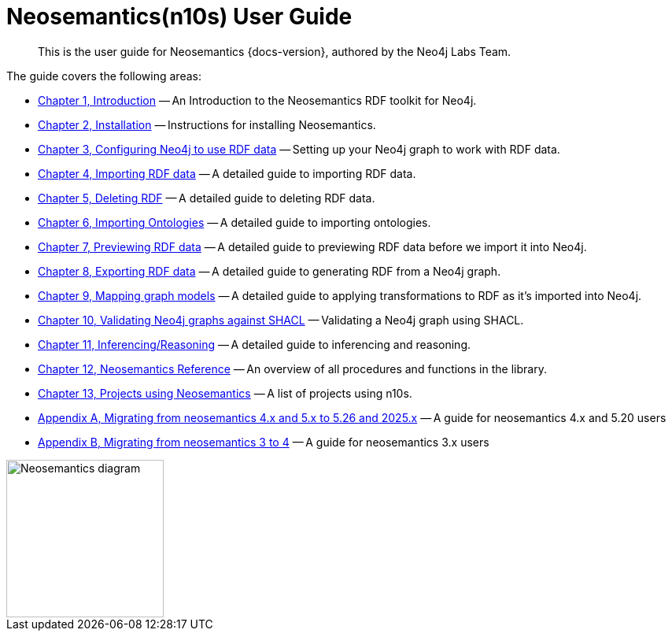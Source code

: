 = Neosemantics(n10s) User Guide
:page-pagination:

[abstract]
This is the user guide for Neosemantics {docs-version}, authored by the Neo4j Labs Team.

The guide covers the following areas:

* xref:introduction.adoc[Chapter 1, Introduction] — An Introduction to the Neosemantics RDF toolkit for Neo4j.
* xref:install.adoc[Chapter 2, Installation] — Instructions for installing Neosemantics.
* xref:config.adoc[Chapter 3, Configuring Neo4j to use RDF data] — Setting up your Neo4j graph to work with RDF data.
* xref:import.adoc[Chapter 4, Importing RDF data] — A detailed guide to importing RDF data.
* xref:deleting-rdf.adoc[Chapter 5, Deleting RDF] — A detailed guide to deleting RDF data.
* xref:importing-ontologies.adoc[Chapter 6, Importing Ontologies] — A detailed guide to importing ontologies.
* xref:previewing-rdf.adoc[Chapter 7, Previewing RDF data] — A detailed guide to previewing RDF data before we import it into Neo4j.
* xref:export.adoc[Chapter 8, Exporting RDF data] — A detailed guide to generating RDF from a Neo4j graph.
* xref:mapping.adoc[Chapter 9, Mapping graph models] — A detailed guide to applying transformations to RDF as it’s imported into Neo4j.
* xref:validation.adoc[Chapter 10, Validating Neo4j graphs against SHACL] — Validating a Neo4j graph using SHACL.
* xref:inference.adoc[Chapter 11, Inferencing/Reasoning] — A detailed guide to inferencing and reasoning.
* xref:reference.adoc[Chapter 12, Neosemantics Reference] — An overview of all procedures and functions in the library.
* xref:examples.adoc[Chapter 13, Projects using Neosemantics] — A list of projects using n10s.
* xref:appendix_migration_5.26-2025.x.adoc[Appendix A, Migrating from neosemantics 4.x and 5.x to 5.26 and 2025.x] — A guide for neosemantics 4.x and 5.20 users
* xref:appendix_migration.adoc[Appendix B, Migrating from neosemantics 3 to 4] — A guide for neosemantics 3.x users

image::nsmntx-block-diagram.png[Neosemantics diagram, 200,align="center"]